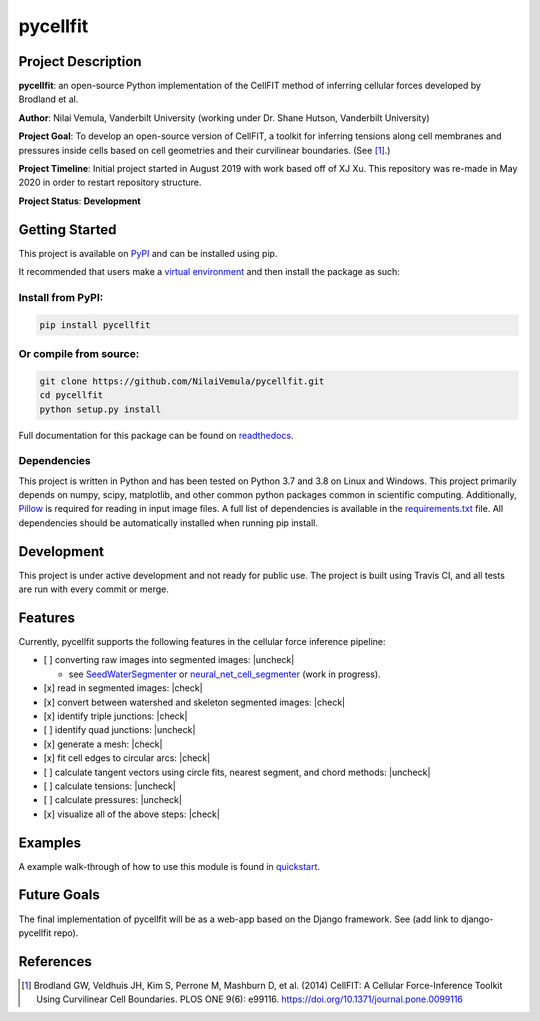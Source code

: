 =========
pycellfit
=========

.. image:: https://travis-ci.com/NilaiVemula/pycellfit.svg?branch=master
  :target: https://travis-ci.com/NilaiVemula/pycellfit
.. image:: https://codecov.io/gh/NilaiVemula/pycellfit/branch/master/graph/badge.svg
  :target: https://codecov.io/gh/NilaiVemula/pycellfit
.. image:: https://readthedocs.org/projects/pycellfit/badge/?version=latest
  :target: https://pycellfit.readthedocs.io/en/latest/?badge=latest
  :alt: Documentation Status
.. image:: https://badge.fury.io/py/pycellfit.svg
  :target: https://badge.fury.io/py/pycellfit

Project Description
-------------------
**pycellfit**: an open-source Python implementation of the CellFIT method of inferring cellular forces developed by Brodland et al.

**Author**: Nilai Vemula, Vanderbilt University (working under Dr. Shane Hutson, Vanderbilt University)

**Project Goal**: To develop an open-source version of CellFIT, a toolkit for inferring tensions along cell membranes and pressures inside cells based on cell geometries and their curvilinear boundaries. (See [1]_.)

**Project Timeline**: Initial project started in August 2019 with work based off of XJ Xu. This repository was re-made in May 2020 in order to restart repository structure.

**Project Status**: **Development**

Getting Started
---------------
This project is available on `PyPI <https://pypi.org/project/pycellfit/>`_ and can be installed using pip.

It recommended that users make a `virtual environment <https://docs.python.org/3/tutorial/venv.html>`_ and then install
the package as such:

Install from PyPI:
^^^^^^^^^^^^^^^^^^
.. code:: bash

   pip install pycellfit

Or compile from source:
^^^^^^^^^^^^^^^^^^^^^^^
.. code:: bash

   git clone https://github.com/NilaiVemula/pycellfit.git
   cd pycellfit
   python setup.py install

Full documentation for this package can be found on `readthedocs <https://pycellfit.readthedocs.io/>`_.

Dependencies
^^^^^^^^^^^^
This project is written in Python and has been tested on Python 3.7 and 3.8 on Linux and Windows. This project
primarily
depends
on numpy,
scipy, matplotlib, and other common python packages common in scientific computing. Additionally, `Pillow
<https://github.com/python-pillow/Pillow>`_ is required for reading in input image files. A full list of dependencies
is available in the requirements.txt_ file. All dependencies should be automatically installed when running pip install.

.. _requirements.txt: requirements.txt

Development
-----------
This project is under active development and not ready for public use. The project is built using Travis CI, and all
tests are run with every commit or merge.

Features
--------
Currently, pycellfit supports the following features in the cellular force inference pipeline:

- [ ] converting raw images into segmented images: |uncheck|

  - see `SeedWaterSegmenter <https://github
    .com/davidmashburn/SeedWaterSegmenter>`_ or `neural_net_cell_segmenter <https://github
    .com/NilaiVemula/neural_net_cell_segmenter>`_ (work in progress).

- [x] read in segmented images: |check|

- [x] convert between watershed and skeleton segmented images: |check|

- [x] identify triple junctions: |check|

- [ ] identify quad junctions: |uncheck|

- [x] generate a mesh: |check|

- [x] fit cell edges to circular arcs: |check|

- [ ] calculate tangent vectors using circle fits, nearest segment, and chord methods: |uncheck|

- [ ] calculate tensions: |uncheck|

- [ ] calculate pressures: |uncheck|

- [x] visualize all of the above steps: |check|

.. |check| raw:: html

    <input checked=""  type="checkbox">

.. |check_| raw:: html

    <input checked=""  disabled="" type="checkbox">

.. |uncheck| raw:: html

    <input type="checkbox">

.. |uncheck_| raw:: html

    <input disabled="" type="checkbox">

Examples
--------
A example walk-through of how to use this module is found in quickstart_.

.. _quickstart: tutorials/README.rst

Future Goals
------------
The final implementation of pycellfit will be as a web-app based on the Django framework. See (add link to
django-pycellfit repo).

References
----------
.. [1] Brodland GW, Veldhuis JH, Kim S, Perrone M, Mashburn D, et al. (2014) CellFIT: A Cellular Force-Inference Toolkit Using Curvilinear Cell Boundaries. PLOS ONE 9(6): e99116. https://doi.org/10.1371/journal.pone.0099116

